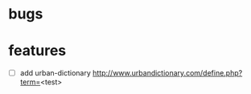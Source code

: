 * bugs
* features
  - [ ] add urban-dictionary http://www.urbandictionary.com/define.php?term=<test>
